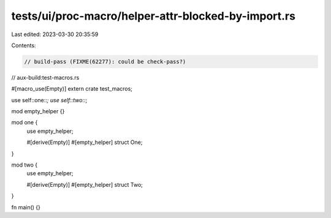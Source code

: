 tests/ui/proc-macro/helper-attr-blocked-by-import.rs
====================================================

Last edited: 2023-03-30 20:35:59

Contents:

.. code-block:: rs

    // build-pass (FIXME(62277): could be check-pass?)
// aux-build:test-macros.rs

#[macro_use(Empty)]
extern crate test_macros;

use self::one::*;
use self::two::*;

mod empty_helper {}

mod one {
    use empty_helper;

    #[derive(Empty)]
    #[empty_helper]
    struct One;
}

mod two {
    use empty_helper;

    #[derive(Empty)]
    #[empty_helper]
    struct Two;
}

fn main() {}


